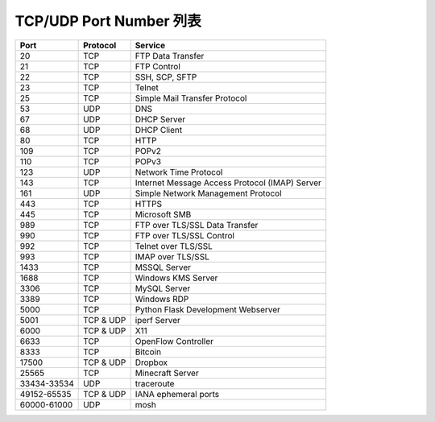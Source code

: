 ===============================================================================
TCP/UDP Port Number 列表
===============================================================================

===========  =========  =======================================================
Port         Protocol   Service
===========  =========  =======================================================
20           TCP        FTP Data Transfer
21           TCP        FTP Control
22           TCP        SSH, SCP, SFTP
23           TCP        Telnet
25           TCP        Simple Mail Transfer Protocol
53           UDP        DNS
67           UDP        DHCP Server
68           UDP        DHCP Client
80           TCP        HTTP
109          TCP        POPv2
110          TCP        POPv3
123          UDP        Network Time Protocol
143          TCP        Internet Message Access Protocol (IMAP) Server
161          UDP        Simple Network Management Protocol
443          TCP        HTTPS
445          TCP        Microsoft SMB
989          TCP        FTP over TLS/SSL Data Transfer
990          TCP        FTP over TLS/SSL Control
992          TCP        Telnet over TLS/SSL
993          TCP        IMAP over TLS/SSL
1433         TCP        MSSQL Server
1688         TCP        Windows KMS Server
3306         TCP        MySQL Server
3389         TCP        Windows RDP
5000         TCP        Python Flask Development Webserver
5001         TCP & UDP  iperf Server
6000         TCP & UDP  X11
6633         TCP        OpenFlow Controller
8333         TCP        Bitcoin
17500        TCP & UDP  Dropbox
25565        TCP        Minecraft Server
33434-33534  UDP        traceroute
49152-65535  TCP & UDP  IANA ephemeral ports
60000-61000  UDP        mosh
===========  =========  =======================================================

